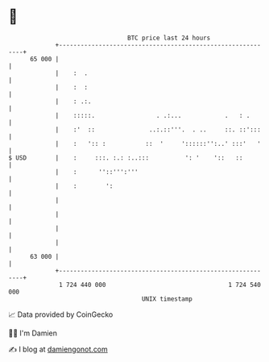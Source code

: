 * 👋

#+begin_example
                                    BTC price last 24 hours                    
                +------------------------------------------------------------+ 
         65 000 |                                                            | 
                |    :  .                                                    | 
                |    :  :                                                    | 
                |    : .:.                                                   | 
                |    :::::.                 . .:...            .   : .       | 
                |    :'  ::               ..:.::'''.  . ..     ::. ::':::    | 
                |    :   ':: :           ::  '     '::::::'':..' :::'   '    | 
   $ USD        |    :     :::. :.: :..:::          ': '    '::   ::         | 
                |    :      ''::''':'''                                      | 
                |    :        ':                                             | 
                |                                                            | 
                |                                                            | 
                |                                                            | 
                |                                                            | 
         63 000 |                                                            | 
                +------------------------------------------------------------+ 
                 1 724 440 000                                  1 724 540 000  
                                        UNIX timestamp                         
#+end_example
📈 Data provided by CoinGecko

🧑‍💻 I'm Damien

✍️ I blog at [[https://www.damiengonot.com][damiengonot.com]]
